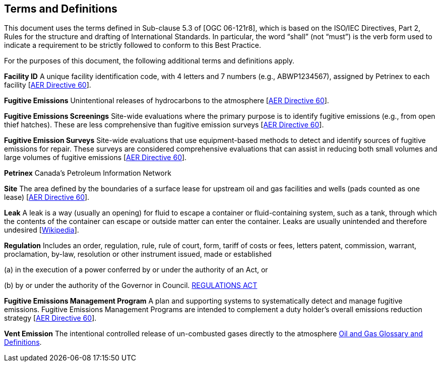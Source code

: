 == Terms and Definitions
This document uses the terms defined in Sub-clause 5.3 of [OGC 06-121r8], which is based on the ISO/IEC Directives, Part 2, Rules for the structure and drafting of International Standards. In particular, the word “shall” (not “must”) is the verb form used to indicate a requirement to be strictly followed to conform to this Best Practice.

For the purposes of this document, the following additional terms and definitions apply.

*Facility ID*   A unique facility identification code, with 4 letters and 7 numbers (e.g., ABWP1234567), assigned by Petrinex to each facility [https://static.aer.ca/prd/documents/directives/Directive060.pdf[AER Directive 60]].

*Fugitive Emissions*   Unintentional releases of hydrocarbons to the atmosphere [https://static.aer.ca/prd/documents/directives/Directive060.pdf[AER Directive 60]].

*Fugitive Emissions Screenings*   Site-wide evaluations where the primary purpose is to identify fugitive emissions (e.g., from open thief hatches). These are less comprehensive than fugitive emission surveys [https://static.aer.ca/prd/documents/directives/Directive060.pdf[AER Directive 60]].

*Fugitive Emission Surveys*   Site-wide evaluations that use equipment-based methods to detect and identify sources of fugitive emissions for repair. These surveys are considered comprehensive evaluations that can assist in reducing both small volumes and large volumes of fugitive emissions [https://static.aer.ca/prd/documents/directives/Directive060.pdf[AER Directive 60]].

*Petrinex*   Canada’s Petroleum Information Network

*Site*   The area defined by the boundaries of a surface lease for upstream oil and gas facilities and wells (pads counted as one lease) [https://static.aer.ca/prd/documents/directives/Directive060.pdf[AER Directive 60]].

*Leak*   A leak is a way (usually an opening) for fluid to escape a container or fluid-containing system, such as a tank, through which the contents of the container can escape or outside matter can enter the container. Leaks are usually unintended and therefore undesired [https://en.wikipedia.org/wiki/Leak[Wikipedia]].

*Regulation*   Includes an order, regulation, rule, rule of court, form, tariff of costs or fees, letters patent, commission, warrant, proclamation, by-law, resolution or other instrument issued, made or established

(a) in the execution of a power conferred by or under the authority of an Act, or

(b) by or under the authority of the Governor in Council. https://www.qp.alberta.ca/documents/Acts/R14.pdf[REGULATIONS ACT]

*Fugitive Emissions Management Program*   A plan and supporting systems to systematically detect and manage fugitive emissions. Fugitive Emissions Management Programs are intended to complement a duty holder's overall emissions reduction strategy [https://static.aer.ca/prd/documents/directives/Directive060.pdf[AER Directive 60]].

*Vent Emission*   The intentional controlled release of un-combusted gases directly to the atmosphere https://www.bcogc.ca/files/publications/Factsheets/Documentation-Glossary-v1.12-Dec-Release-2020.pdf[Oil and Gas Glossary and Definitions].

